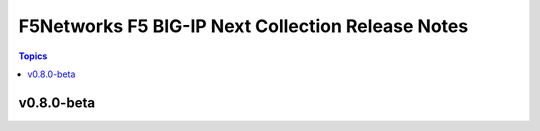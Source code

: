 ==================================================
F5Networks F5 BIG-IP Next Collection Release Notes
==================================================

.. contents:: Topics

v0.8.0-beta
===========

